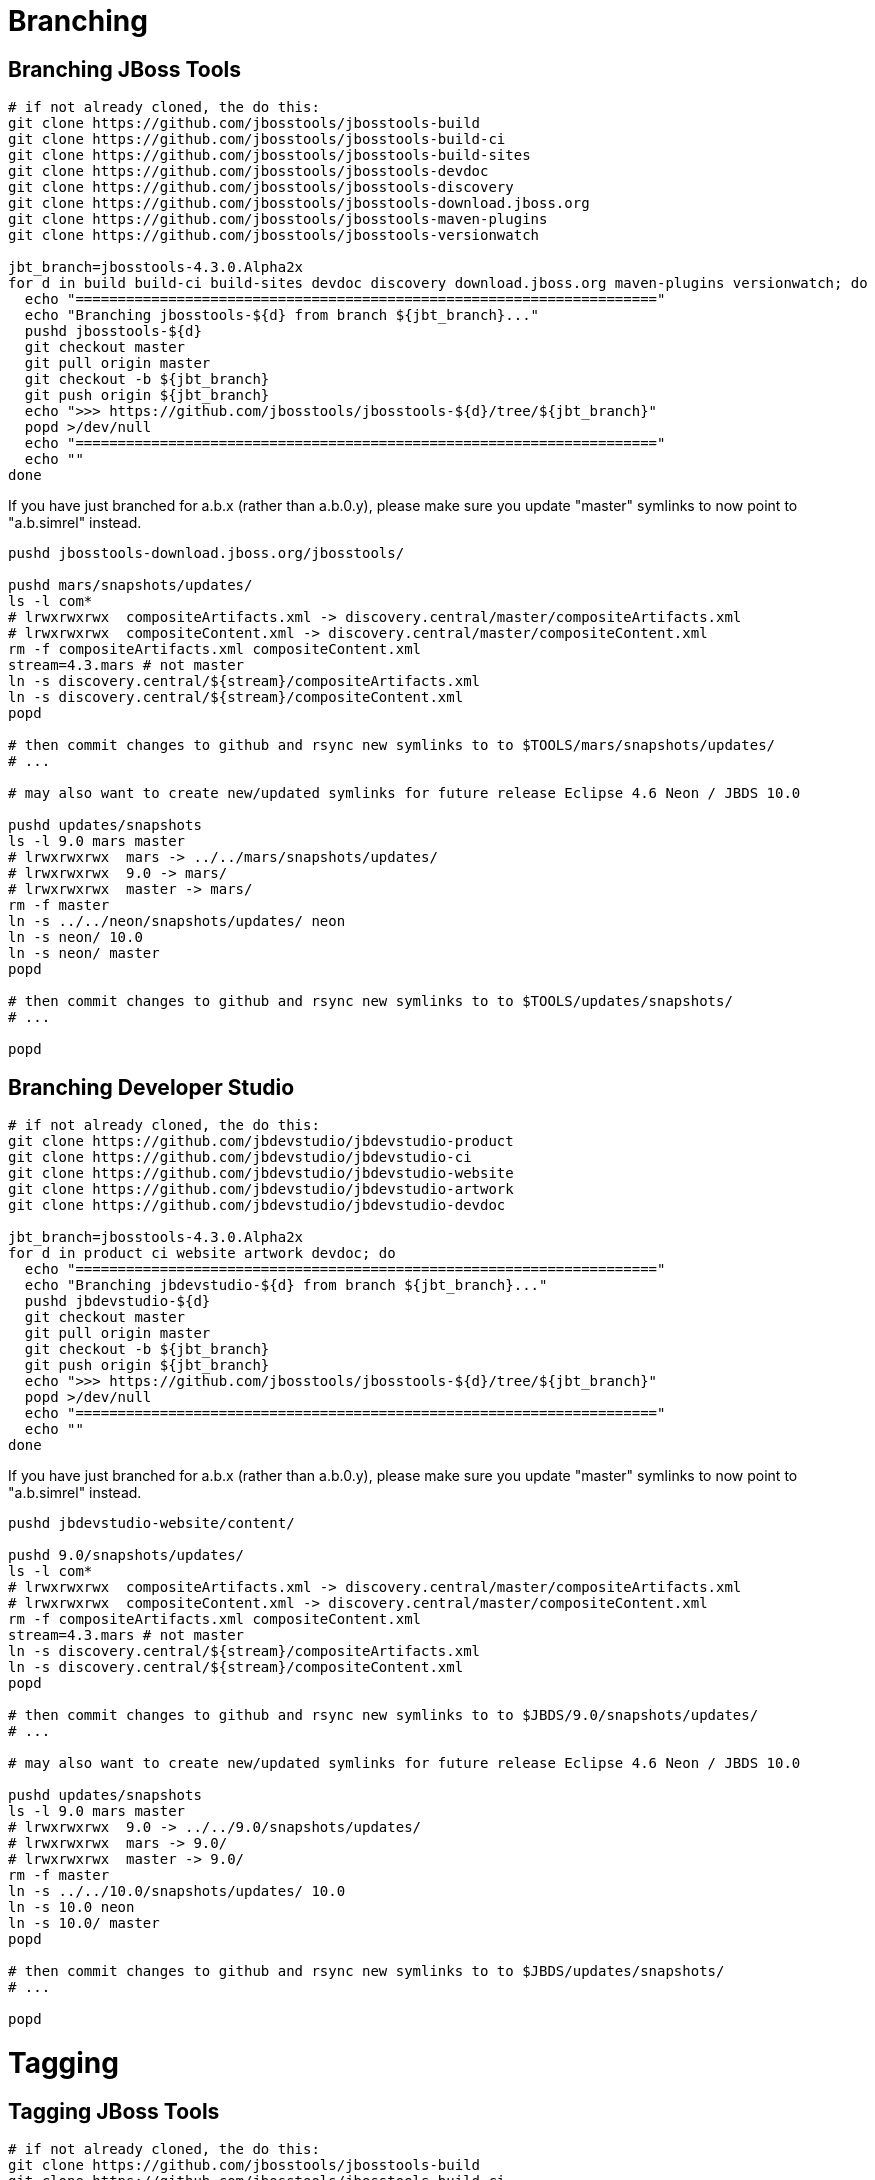 = Branching

== Branching JBoss Tools

[source,bash]
----
# if not already cloned, the do this:
git clone https://github.com/jbosstools/jbosstools-build
git clone https://github.com/jbosstools/jbosstools-build-ci
git clone https://github.com/jbosstools/jbosstools-build-sites
git clone https://github.com/jbosstools/jbosstools-devdoc
git clone https://github.com/jbosstools/jbosstools-discovery
git clone https://github.com/jbosstools/jbosstools-download.jboss.org
git clone https://github.com/jbosstools/jbosstools-maven-plugins
git clone https://github.com/jbosstools/jbosstools-versionwatch

jbt_branch=jbosstools-4.3.0.Alpha2x
for d in build build-ci build-sites devdoc discovery download.jboss.org maven-plugins versionwatch; do 
  echo "====================================================================="
  echo "Branching jbosstools-${d} from branch ${jbt_branch}..."
  pushd jbosstools-${d}
  git checkout master
  git pull origin master
  git checkout -b ${jbt_branch}
  git push origin ${jbt_branch}
  echo ">>> https://github.com/jbosstools/jbosstools-${d}/tree/${jbt_branch}"
  popd >/dev/null 
  echo "====================================================================="
  echo ""
done
----

If you have just branched for a.b.x (rather than a.b.0.y), please make sure you update "master" symlinks to now point to "a.b.simrel" instead.

[source,bash]
----
pushd jbosstools-download.jboss.org/jbosstools/

pushd mars/snapshots/updates/
ls -l com*
# lrwxrwxrwx  compositeArtifacts.xml -> discovery.central/master/compositeArtifacts.xml
# lrwxrwxrwx  compositeContent.xml -> discovery.central/master/compositeContent.xml
rm -f compositeArtifacts.xml compositeContent.xml
stream=4.3.mars # not master
ln -s discovery.central/${stream}/compositeArtifacts.xml
ln -s discovery.central/${stream}/compositeContent.xml
popd

# then commit changes to github and rsync new symlinks to to $TOOLS/mars/snapshots/updates/
# ...

# may also want to create new/updated symlinks for future release Eclipse 4.6 Neon / JBDS 10.0

pushd updates/snapshots
ls -l 9.0 mars master
# lrwxrwxrwx  mars -> ../../mars/snapshots/updates/
# lrwxrwxrwx  9.0 -> mars/
# lrwxrwxrwx  master -> mars/
rm -f master
ln -s ../../neon/snapshots/updates/ neon
ln -s neon/ 10.0
ln -s neon/ master
popd

# then commit changes to github and rsync new symlinks to to $TOOLS/updates/snapshots/
# ...

popd

----


== Branching Developer Studio

[source,bash]
----
# if not already cloned, the do this:
git clone https://github.com/jbdevstudio/jbdevstudio-product
git clone https://github.com/jbdevstudio/jbdevstudio-ci
git clone https://github.com/jbdevstudio/jbdevstudio-website
git clone https://github.com/jbdevstudio/jbdevstudio-artwork
git clone https://github.com/jbdevstudio/jbdevstudio-devdoc

jbt_branch=jbosstools-4.3.0.Alpha2x
for d in product ci website artwork devdoc; do
  echo "====================================================================="
  echo "Branching jbdevstudio-${d} from branch ${jbt_branch}..."
  pushd jbdevstudio-${d}
  git checkout master
  git pull origin master
  git checkout -b ${jbt_branch}
  git push origin ${jbt_branch}
  echo ">>> https://github.com/jbosstools/jbosstools-${d}/tree/${jbt_branch}"
  popd >/dev/null 
  echo "====================================================================="
  echo ""
done
----

If you have just branched for a.b.x (rather than a.b.0.y), please make sure you update "master" symlinks to now point to "a.b.simrel" instead.

[source,bash]
----
pushd jbdevstudio-website/content/

pushd 9.0/snapshots/updates/
ls -l com*
# lrwxrwxrwx  compositeArtifacts.xml -> discovery.central/master/compositeArtifacts.xml
# lrwxrwxrwx  compositeContent.xml -> discovery.central/master/compositeContent.xml
rm -f compositeArtifacts.xml compositeContent.xml
stream=4.3.mars # not master
ln -s discovery.central/${stream}/compositeArtifacts.xml
ln -s discovery.central/${stream}/compositeContent.xml
popd

# then commit changes to github and rsync new symlinks to to $JBDS/9.0/snapshots/updates/
# ...

# may also want to create new/updated symlinks for future release Eclipse 4.6 Neon / JBDS 10.0

pushd updates/snapshots
ls -l 9.0 mars master
# lrwxrwxrwx  9.0 -> ../../9.0/snapshots/updates/
# lrwxrwxrwx  mars -> 9.0/
# lrwxrwxrwx  master -> 9.0/
rm -f master
ln -s ../../10.0/snapshots/updates/ 10.0
ln -s 10.0 neon
ln -s 10.0/ master
popd

# then commit changes to github and rsync new symlinks to to $JBDS/updates/snapshots/
# ...

popd

----


= Tagging

== Tagging JBoss Tools

[source,bash]
----
# if not already cloned, the do this:
git clone https://github.com/jbosstools/jbosstools-build
git clone https://github.com/jbosstools/jbosstools-build-ci
git clone https://github.com/jbosstools/jbosstools-build-sites
git clone https://github.com/jbosstools/jbosstools-devdoc
git clone https://github.com/jbosstools/jbosstools-discovery
git clone https://github.com/jbosstools/jbosstools-download.jboss.org
git clone https://github.com/jbosstools/jbosstools-maven-plugins
git clone https://github.com/jbosstools/jbosstools-versionwatch

# maven-plugins does not get released/branched the same as other projects, but tag it anyway
# download.jboss.org tag might not be valid as tweaks to ide-config.properties happen frequently

jbt_branch=jbosstools-4.3.0.Alpha2x
version=4.3.0.Alpha2
for d in build build-ci build-sites devdoc discovery download.jboss.org maven-plugins versionwatch; do 
  echo "====================================================================="
  echo "Tagging jbosstools-${d} from branch ${jbt_branch} as tag ${version}..."
  pushd jbosstools-${d}
  git fetch origin ${jbt_branch}
  git tag jbosstools-${version} FETCH_HEAD
  git push origin jbosstools-${version}
  echo ">>> https://github.com/jbosstools/jbosstools-${d}/tree/jbosstools-${version}"
  popd >/dev/null 
  echo "====================================================================="
  echo ""
done
----

== Tagging Developer Studio

[source,bash]
----
# if not already cloned, the do this:
git clone https://github.com/jbdevstudio/jbdevstudio-product
git clone https://github.com/jbdevstudio/jbdevstudio-ci
git clone https://github.com/jbdevstudio/jbdevstudio-website
git clone https://github.com/jbdevstudio/jbdevstudio-artwork
git clone https://github.com/jbdevstudio/jbdevstudio-devdoc

jbt_branch=jbosstools-4.3.0.Alpha2x
version=9.0.0.Alpha2
for d in product ci website artwork devdoc; do
  echo "====================================================================="
  echo "Tagging jbdevstudio-${d} from branch ${jbt_branch} as tag ${version}..."
  pushd jbdevstudio-${d}
  git fetch origin ${jbt_branch}
  git tag jbdevstudio-${version} FETCH_HEAD
  git push origin jbdevstudio-${version}
  echo ">>> https://github.com/jbdevstudio/jbdevstudio-${d}/tree/jbdevstudio-${version}"
  popd >/dev/null 
  echo "====================================================================="
  echo ""
done
----
